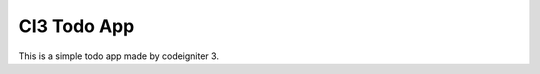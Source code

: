 ###################
CI3 Todo App
###################

This is a simple todo app made by codeigniter 3.
